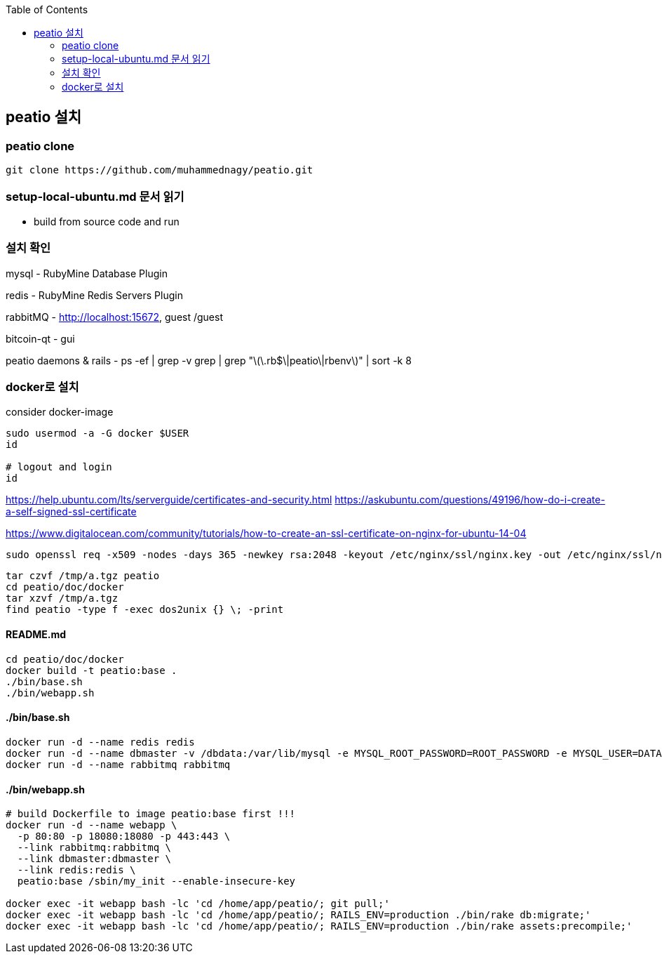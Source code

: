 :toc:

== peatio 설치


=== peatio clone

```
git clone https://github.com/muhammednagy/peatio.git
```

=== setup-local-ubuntu.md 문서 읽기
 - build from source code and run


=== 설치 확인

mysql - RubyMine Database Plugin

redis - RubyMine Redis Servers Plugin

rabbitMQ - http://localhost:15672, guest /guest

bitcoin-qt - gui

peatio daemons & rails
- ps -ef | grep -v grep | grep "\(\.rb$\|peatio\|rbenv\)" | sort -k 8

=== docker로 설치

consider docker-image

```
sudo usermod -a -G docker $USER
id

# logout and login
id
```

https://help.ubuntu.com/lts/serverguide/certificates-and-security.html
https://askubuntu.com/questions/49196/how-do-i-create-a-self-signed-ssl-certificate

https://www.digitalocean.com/community/tutorials/how-to-create-an-ssl-certificate-on-nginx-for-ubuntu-14-04

```
sudo openssl req -x509 -nodes -days 365 -newkey rsa:2048 -keyout /etc/nginx/ssl/nginx.key -out /etc/nginx/ssl/nginx.crt
```

```
tar czvf /tmp/a.tgz peatio
cd peatio/doc/docker
tar xzvf /tmp/a.tgz
find peatio -type f -exec dos2unix {} \; -print
```


==== README.md
```
cd peatio/doc/docker
docker build -t peatio:base .
./bin/base.sh
./bin/webapp.sh
```

==== ./bin/base.sh
```
docker run -d --name redis redis
docker run -d --name dbmaster -v /dbdata:/var/lib/mysql -e MYSQL_ROOT_PASSWORD=ROOT_PASSWORD -e MYSQL_USER=DATABASE_USER -e MYSQL_PASSWORD=PASSWORD -e MYSQL_DATABASE=DATABSE_NAME mysql
docker run -d --name rabbitmq rabbitmq

```

==== ./bin/webapp.sh
```
# build Dockerfile to image peatio:base first !!!
docker run -d --name webapp \
  -p 80:80 -p 18080:18080 -p 443:443 \
  --link rabbitmq:rabbitmq \
  --link dbmaster:dbmaster \
  --link redis:redis \
  peatio:base /sbin/my_init --enable-insecure-key

docker exec -it webapp bash -lc 'cd /home/app/peatio/; git pull;'
docker exec -it webapp bash -lc 'cd /home/app/peatio/; RAILS_ENV=production ./bin/rake db:migrate;'
docker exec -it webapp bash -lc 'cd /home/app/peatio/; RAILS_ENV=production ./bin/rake assets:precompile;'
```